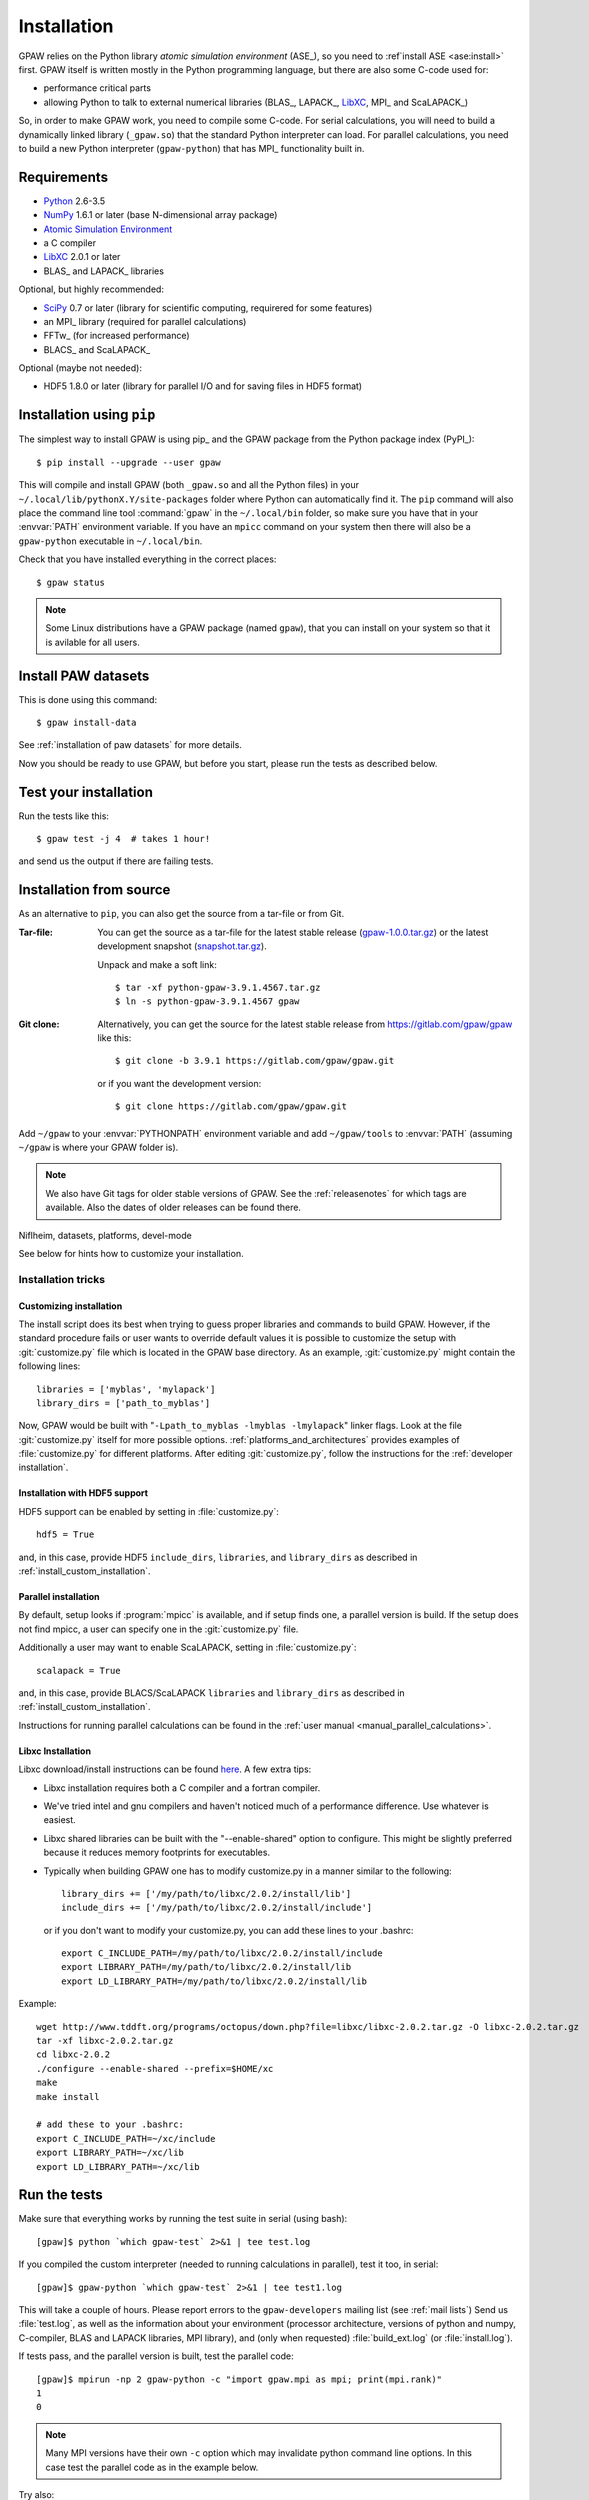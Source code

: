 .. _installation:

============
Installation
============

GPAW relies on the Python library *atomic simulation environment* (ASE_),
so you need to :ref`install ASE <ase:install>` first.  GPAW itself is written
mostly in the Python programming language, but there are also some
C-code used for:
    
* performance critical parts
* allowing Python to talk to external numerical libraries (BLAS_, LAPACK_,
  LibXC_, MPI_ and ScaLAPACK_)

So, in order to make GPAW work, you need to compile some C-code.  For serial
calculations, you will need to build a dynamically linked library
(``_gpaw.so``) that the standard Python interpreter can load.  For parallel
calculations, you need to build a new Python interpreter (``gpaw-python``)
that has MPI_ functionality built in.


Requirements
============

* Python_ 2.6-3.5
* NumPy_ 1.6.1 or later (base N-dimensional array package)
* `Atomic Simulation Environment <https://wiki.fysi.dtu.dk/ase>`_
* a C compiler
* LibXC_ 2.0.1 or later
* BLAS_ and LAPACK_ libraries

Optional, but highly recommended:

* SciPy_ 0.7 or later (library for scientific computing, requirered for
  some features)
* an MPI_ library (required for parallel calculations)
* FFTw_ (for increased performance)
* BLACS_ and ScaLAPACK_

Optional (maybe not needed):
    
* HDF5 1.8.0 or later (library for parallel I/O and for saving files in HDF5
  format)


.. _Python: http://www.python.org/
.. _NumPy: http://docs.scipy.org/doc/numpy/reference/
.. _SciPy: http://docs.scipy.org/doc/scipy/reference/
.. _LibXC: http://www.tddft.org/programs/octopus/wiki/index.php/Libxc


Installation using ``pip``
==========================

.. highlight:: bash

The simplest way to install GPAW is using pip_ and the GPAW package from the
Python package index (PyPI_)::
    
    $ pip install --upgrade --user gpaw
    
This will compile and install GPAW (both ``_gpaw.so`` and all the Python files) in your ``~/.local/lib/pythonX.Y/site-packages`` folder where Python
can automatically find it.  The ``pip`` command will also place the command
line tool :command:`gpaw` in the ``~/.local/bin`` folder, so make sure you
have that in your :envvar:`PATH` environment variable.  If you have an
``mpicc`` command on your system then there will also be a ``gpaw-python``
executable in ``~/.local/bin``.

Check that you have installed everything in the correct places::
    
    $ gpaw status
    
.. note::

    Some Linux distributions have a GPAW package (named ``gpaw``),
    that you can install on your system so that it is avilable for all
    users.

    
Install PAW datasets
====================

This is done using this command::
    
    $ gpaw install-data
    
See :ref:`installation of paw datasets` for more details.

Now you should be ready to use GPAW, but before you start, please run the
tests as described below.


.. index:: test
.. _running tests:

Test your installation
======================

Run the tests like this::
    
    $ gpaw test -j 4  # takes 1 hour!

and send us the output if there are failing tests.


.. _download:

Installation from source
========================

As an alternative to ``pip``, you can also get the source from a tar-file or
from Git.


:Tar-file:

    You can get the source as a tar-file for the
    latest stable release (gpaw-1.0.0.tar.gz_) or the latest
    development snapshot (`<snapshot.tar.gz>`_).

    Unpack and make a soft link::
    
        $ tar -xf python-gpaw-3.9.1.4567.tar.gz
        $ ln -s python-gpaw-3.9.1.4567 gpaw

:Git clone:

    Alternatively, you can get the source for the latest stable release from
    https://gitlab.com/gpaw/gpaw like this::
    
        $ git clone -b 3.9.1 https://gitlab.com/gpaw/gpaw.git

    or if you want the development version::

        $ git clone https://gitlab.com/gpaw/gpaw.git
    
Add ``~/gpaw`` to your :envvar:`PYTHONPATH` environment variable and add
``~/gpaw/tools`` to :envvar:`PATH` (assuming ``~/gpaw`` is where your GPAW
folder is).
    
.. note::
    
    We also have Git tags for older stable versions of GPAW.
    See the :ref:`releasenotes` for which tags are available.  Also the
    dates of older releases can be found there.


.. _gpaw-1.0.0.tar.gz:
    https://pypi.python.org/packages/source/g/gpaw/gpaw-1.0.0.tar.gz

Niflheim, datasets, platforms, devel-mode





See below for hints how to customize your installation.

Installation tricks
-------------------

.. _install_custom_installation:

Customizing installation
++++++++++++++++++++++++

The install script does its best when trying to guess proper libraries
and commands to build GPAW. However, if the standard procedure fails
or user wants to override default values it is possible to customize
the setup with :git:`customize.py` file which is located in the GPAW base
directory. As an example, :git:`customize.py` might contain the following
lines::

  libraries = ['myblas', 'mylapack']
  library_dirs = ['path_to_myblas']

Now, GPAW would be built with "``-Lpath_to_myblas -lmyblas
-lmylapack``" linker flags. Look at the file :git:`customize.py`
itself for more possible options.  :ref:`platforms_and_architectures`
provides examples of :file:`customize.py` for different platforms.
After editing :git:`customize.py`, follow the instructions for the
:ref:`developer installation`.

Installation with HDF5 support
++++++++++++++++++++++++++++++

HDF5 support can be enabled by setting in :file:`customize.py`::

 hdf5 = True

and, in this case, provide HDF5 ``include_dirs``, ``libraries``, and
``library_dirs`` as described in :ref:`install_custom_installation`.

.. _parallel_installation:

Parallel installation
+++++++++++++++++++++

By default, setup looks if :program:`mpicc` is available, and if setup
finds one, a parallel version is build. If the setup does not find
mpicc, a user can specify one in the :git:`customize.py` file.

Additionally a user may want to enable ScaLAPACK, setting in
:file:`customize.py`::

 scalapack = True

and, in this case, provide BLACS/ScaLAPACK ``libraries`` and ``library_dirs``
as described in :ref:`install_custom_installation`.

Instructions for running parallel calculations can be found in the
:ref:`user manual <manual_parallel_calculations>`.


Libxc Installation
++++++++++++++++++

Libxc download/install instructions can be found `here <http://www.tddft.org/programs/octopus/wiki/index.php/Libxc:download>`_.  A few extra tips:

- Libxc installation requires both a C compiler and a fortran compiler.

- We've tried intel and gnu compilers and haven't noticed much of a
  performance difference.  Use whatever is easiest.

- Libxc shared libraries can be built with the "--enable-shared" option
  to configure.  This might be slightly preferred because it reduces
  memory footprints for executables.

- Typically when building GPAW one has to modify customize.py in a manner
  similar to the following::

    library_dirs += ['/my/path/to/libxc/2.0.2/install/lib']
    include_dirs += ['/my/path/to/libxc/2.0.2/install/include']

  or if you don't want to modify your customize.py, you can add these lines to
  your .bashrc::
  
    export C_INCLUDE_PATH=/my/path/to/libxc/2.0.2/install/include
    export LIBRARY_PATH=/my/path/to/libxc/2.0.2/install/lib
    export LD_LIBRARY_PATH=/my/path/to/libxc/2.0.2/install/lib

Example::
    
    wget http://www.tddft.org/programs/octopus/down.php?file=libxc/libxc-2.0.2.tar.gz -O libxc-2.0.2.tar.gz
    tar -xf libxc-2.0.2.tar.gz
    cd libxc-2.0.2
    ./configure --enable-shared --prefix=$HOME/xc
    make
    make install
    
    # add these to your .bashrc:
    export C_INCLUDE_PATH=~/xc/include
    export LIBRARY_PATH=~/xc/lib
    export LD_LIBRARY_PATH=~/xc/lib


.. _running_tests:

Run the tests
=============

Make sure that everything works by running the test suite
in serial (using bash)::

  [gpaw]$ python `which gpaw-test` 2>&1 | tee test.log

If you compiled the custom interpreter (needed to running calculations
in parallel), test it too, in serial::

  [gpaw]$ gpaw-python `which gpaw-test` 2>&1 | tee test1.log

This will take a couple of hours.
Please report errors to the ``gpaw-developers`` mailing list (see
:ref:`mail lists`) Send us :file:`test.log`, as well as the
information about your environment (processor architecture, versions
of python and numpy, C-compiler, BLAS and LAPACK libraries, MPI
library), and (only when requested) :file:`build_ext.log`
(or :file:`install.log`).

If tests pass, and the parallel version is built, test the parallel code::

  [gpaw]$ mpirun -np 2 gpaw-python -c "import gpaw.mpi as mpi; print(mpi.rank)"
  1
  0

.. note::

   Many MPI versions have their own ``-c`` option which may
   invalidate python command line options. In this case
   test the parallel code as in the example below.

Try also::

  [gpaw]$ mpirun -np 2 gpaw-python gpaw/test/spinpol.py

This will perform a calculation for a single hydrogen atom.
First spin-paired then spin-polarized case, the latter parallelized
over spin up on one processor and spin down on the other.  If you run
the example on 4 processors, you get parallelization over both
spins and the domain.

If you enabled ScaLAPACK, do::

  [examples]$ mpirun -np 2 gpaw-python ~/gpaw/test/CH4.py --sl_default=1,2,2

This will enable ScaLAPACK's diagonalization on a 1x2 BLACS grid
with the block size of 2.

Finally run the tests in parallel on 2, 4 and 8 cores::

  [gpaw]$ mpirun -np 4 gpaw-python `which gpaw-test` 2>&1 | tee test4.log

    
Installation on OS X
====================

For installation with http://brew.sh/ please follow
instructions at :ref:`homebrew`.

After performing the installation do not forget to :ref:`running_tests`!


.. _installationguide_windows:

Installation on Windows
=======================

.. note::

   GPAW is not yet fully functional on Windows! See
   http://listserv.fysik.dtu.dk/pipermail/gpaw-users/2013-August/002264.html

On Windows install Python(x,y) as described at
https://wiki.fysik.dtu.dk/ase/download.html#windows.

Download the gpaw.win32-py2.7.msi_ installer
(fix the incorrect *man* extension while downloading) and install with::

   gpaw.win32-py2.7.msi /l*vx "%TMP%\gpaw_install.log" /passive

.. _gpaw.win32-py2.7.msi:
       https://wiki.fysik.dtu.dk/gpaw-files/gpaw.win32-py2.7.msi

.. note::

    Unpack gpaw-setups under C:\gpaw-setups (see :ref:`setups`).

As the last step (this is important) install the ASE msi
(see https://wiki.fysik.dtu.dk/ase/download.html#windows).

After performing the installation do not forget to :ref:`running_tests`!
    